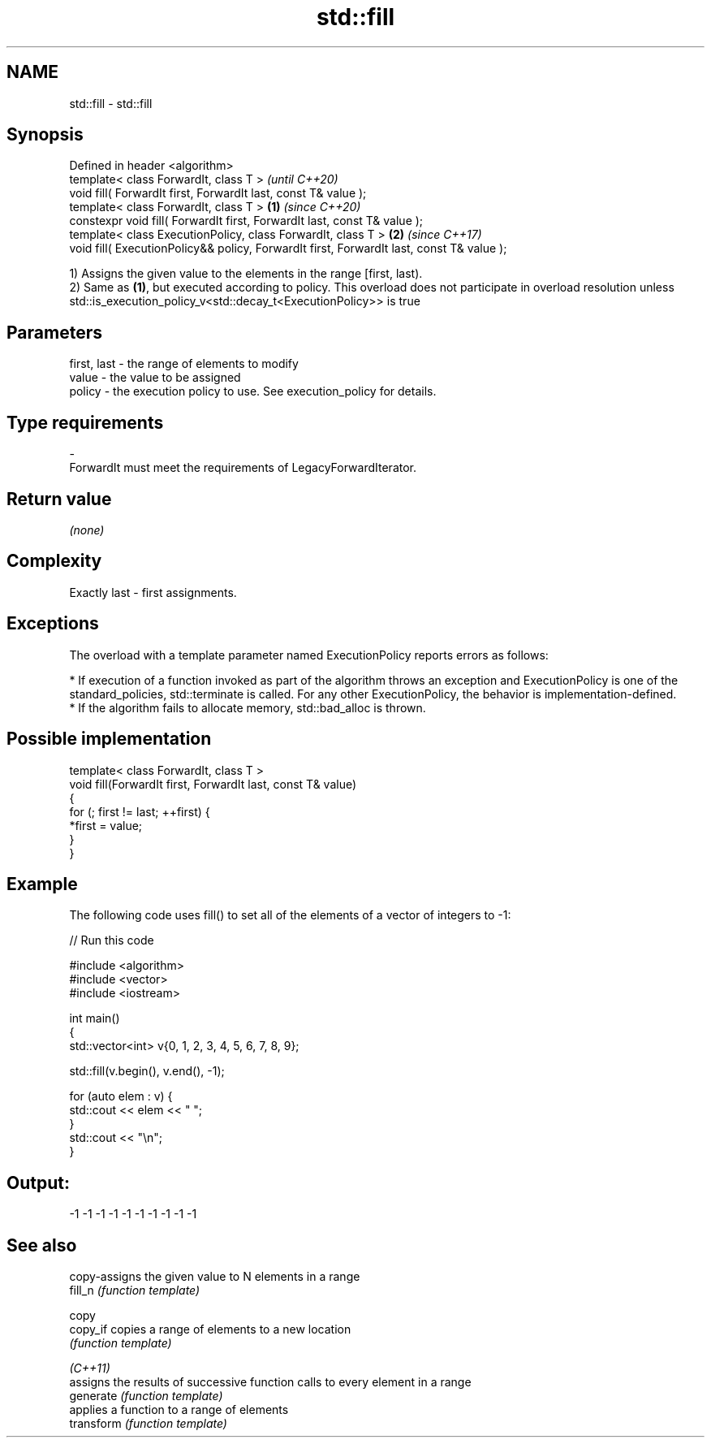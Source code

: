 .TH std::fill 3 "2020.03.24" "http://cppreference.com" "C++ Standard Libary"
.SH NAME
std::fill \- std::fill

.SH Synopsis

  Defined in header <algorithm>
  template< class ForwardIt, class T >                                                            \fI(until C++20)\fP
  void fill( ForwardIt first, ForwardIt last, const T& value );
  template< class ForwardIt, class T >                                                    \fB(1)\fP     \fI(since C++20)\fP
  constexpr void fill( ForwardIt first, ForwardIt last, const T& value );
  template< class ExecutionPolicy, class ForwardIt, class T >                                 \fB(2)\fP \fI(since C++17)\fP
  void fill( ExecutionPolicy&& policy, ForwardIt first, ForwardIt last, const T& value );

  1) Assigns the given value to the elements in the range [first, last).
  2) Same as \fB(1)\fP, but executed according to policy. This overload does not participate in overload resolution unless std::is_execution_policy_v<std::decay_t<ExecutionPolicy>> is true

.SH Parameters


  first, last - the range of elements to modify
  value       - the value to be assigned
  policy      - the execution policy to use. See execution_policy for details.
.SH Type requirements
  -
  ForwardIt must meet the requirements of LegacyForwardIterator.


.SH Return value

  \fI(none)\fP

.SH Complexity

  Exactly last - first assignments.

.SH Exceptions

  The overload with a template parameter named ExecutionPolicy reports errors as follows:

  * If execution of a function invoked as part of the algorithm throws an exception and ExecutionPolicy is one of the standard_policies, std::terminate is called. For any other ExecutionPolicy, the behavior is implementation-defined.
  * If the algorithm fails to allocate memory, std::bad_alloc is thrown.


.SH Possible implementation



    template< class ForwardIt, class T >
    void fill(ForwardIt first, ForwardIt last, const T& value)
    {
        for (; first != last; ++first) {
            *first = value;
        }
    }



.SH Example

  The following code uses fill() to set all of the elements of a vector of integers to -1:
  
// Run this code

    #include <algorithm>
    #include <vector>
    #include <iostream>

    int main()
    {
        std::vector<int> v{0, 1, 2, 3, 4, 5, 6, 7, 8, 9};

        std::fill(v.begin(), v.end(), -1);

        for (auto elem : v) {
            std::cout << elem << " ";
        }
        std::cout << "\\n";
    }

.SH Output:

    -1 -1 -1 -1 -1 -1 -1 -1 -1 -1


.SH See also


            copy-assigns the given value to N elements in a range
  fill_n    \fI(function template)\fP

  copy
  copy_if   copies a range of elements to a new location
            \fI(function template)\fP

  \fI(C++11)\fP
            assigns the results of successive function calls to every element in a range
  generate  \fI(function template)\fP
            applies a function to a range of elements
  transform \fI(function template)\fP




